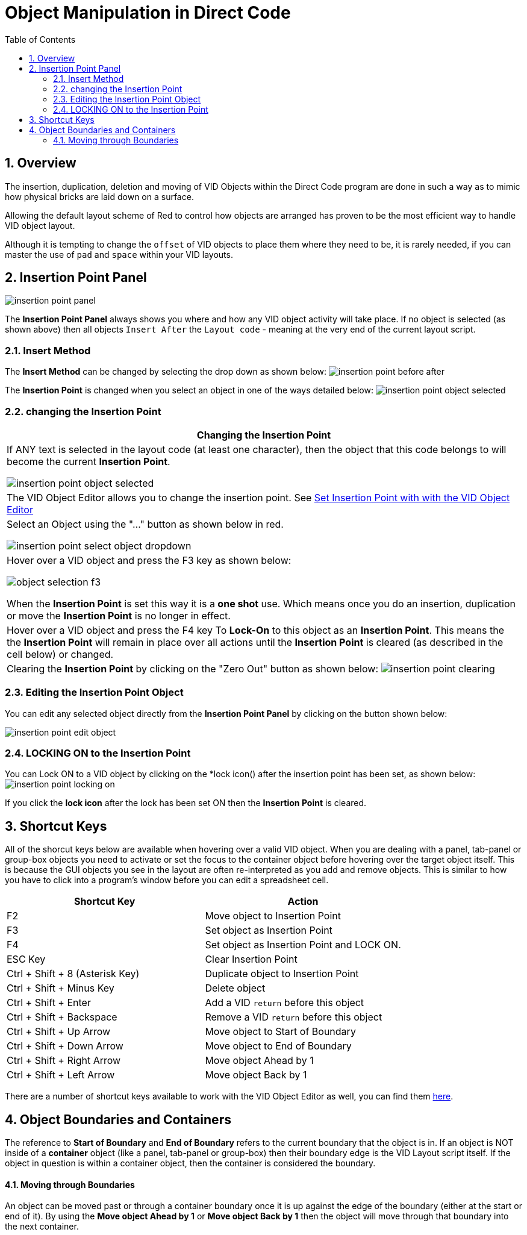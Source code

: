 = Object Manipulation in Direct Code
:reproducible:
:numbered:
:toc:

== Overview
The insertion, duplication, deletion and moving of VID Objects within the Direct Code program are done in such a way as to mimic how physical bricks are laid down on a surface. 

Allowing the default layout scheme of Red to control how objects are arranged has proven to be the most efficient way to handle VID object layout. 

Although it is tempting to change the `offset` of VID objects to place them where they need to be, it is rarely needed, if you can master the use of `pad` and `space` within your VID layouts.

== Insertion Point Panel
image:images/insertion-point-panel.png[]

The *Insertion Point Panel* always shows you where and how any VID object activity will take place. If no object is selected (as shown above) then all objects `Insert After` the `Layout code` - meaning at the very end of the current layout script. 

=== Insert Method
The *Insert Method* can be changed by selecting the drop down as shown below:
image:images/insertion-point-before-after.png[]

The *Insertion Point* is changed when you select an object in one of the ways detailed below:
image:images/insertion-point-object-selected.png[]

=== changing the Insertion Point
[options="header,footer"]
|=======================
|Changing the Insertion Point
|If ANY text is selected in the layout code (at least one character), then the object that this code belongs to will become the current *Insertion Point*.

image:images/insertion-point-object-selected.png[]
|The VID Object Editor allows you to change the insertion point. 
See link:vid-object-editor.adoc#selecting_inserting_an_object[Set Insertion Point with with the VID Object Editor]
|Select an Object using the "..." button as shown below in red.

image:images/insertion-point-select-object-dropdown.png[]
|Hover over a VID object and press the F3 key as shown below:

image:images/object-selection-f3.png[]

When the *Insertion Point* is set this way it is a *one shot* use. Which means once you do an insertion, duplication or move the *Insertion Point* is no longer in effect.
|Hover over a VID object and press the F4 key To *Lock-On* to this object as an *Insertion Point*. This means the the *Insertion Point* will remain in place over all actions until the *Insertion Point* is cleared (as described in the cell below) or changed.
|Clearing the *Insertion Point* by clicking on the "Zero Out" button as shown below:
image:images/insertion-point-clearing.png[]
|=======================

=== Editing the Insertion Point Object
You can edit any selected object directly from the *Insertion Point Panel* by clicking on the button shown below:

image:images/insertion-point-edit-object.png[]

=== LOCKING ON to the Insertion Point
You can Lock ON to a VID object by clicking on the *lock icon() after the insertion point has been set, as shown below:
image:images/insertion-point-locking-on.png[]

If you click the *lock icon* after the lock has been set ON then the *Insertion Point* is cleared.

== Shortcut Keys
All of the shorcut keys below are available when hovering over a valid VID object.
When you are dealing with a panel, tab-panel or group-box objects you need to activate or set the focus to the container 
object before hovering over the target object itself. This is because the GUI objects you see in the layout are often
re-interpreted as you add and remove objects. This is similar to how you have to click into a program's window before you 
can edit a spreadsheet cell. 

[options="header,footer"]
|=======================
|Shortcut Key   | Action
|F2             | Move object to Insertion Point
|F3             | Set object as Insertion Point
|F4             | Set object as Insertion Point and LOCK ON.
|ESC Key        | Clear Insertion Point
|Ctrl + Shift + 8 (Asterisk Key)          | Duplicate object to Insertion Point
|Ctrl + Shift + Minus Key   | Delete object
|Ctrl + Shift + Enter       | Add a VID `return` before this object
|Ctrl + Shift + Backspace   | Remove a VID `return` before this object
|Ctrl + Shift + Up Arrow    | Move object to Start of Boundary
|Ctrl + Shift + Down Arrow  | Move object to End of Boundary
|Ctrl + Shift + Right Arrow | Move object Ahead by 1
|Ctrl + Shift + Left Arrow  | Move object Back by 1
|=======================

There are a number of shortcut keys available to work with the VID Object Editor as well, you can find them link:vid-object-editor.adoc#vid_code_keycodes[here].

== Object Boundaries and Containers 
The reference to *Start of Boundary* and *End of Boundary* refers to the current boundary that the object is in. If an object is NOT inside of a *container* object (like a panel, tab-panel or group-box) then their boundary edge is the VID Layout script itself. If the object in question is within a container object, then the container is considered the boundary. 

==== Moving through Boundaries
An object can be moved past or through a container boundary once it is up against the edge of the boundary (either at the start or end of it).
By using the *Move object Ahead by 1* or *Move object Back by 1* then the object will move through that boundary into the next container. 
